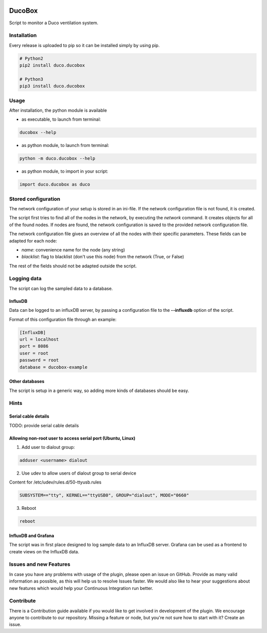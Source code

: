 .. image:: https://img.shields.io/badge/License-GPL%20v3-blue.svg
    :target: https://www.gnu.org/licenses/gpl-3.0
    :alt: GPL v3 License

.. image:: https://badge.fury.io/py/duco.ducobox.svg
    :target: https://badge.fury.io/py/duco.ducobox
    :alt: Pypi packaged release

.. image:: https://travis-ci.org/SteinHeselmans/DucoBox.svg?branch=master
    :target: https://travis-ci.org/SteinHeselmans/DucoBox
    :alt: Build status

.. image:: https://codecov.io/gh/SteinHeselmans/DucoBox/branch/master/graph/badge.svg
    :target: https://codecov.io/gh/SteinHeselmans/DucoBox
    :alt: Code Coverage

.. image:: https://codeclimate.com/github/SteinHeselmans/DucoBox/badges/gpa.svg
    :target: https://codeclimate.com/github/SteinHeselmans/DucoBox
    :alt: Code Climate Status

.. image:: https://codeclimate.com/github/SteinHeselmans/DucoBox/badges/issue_count.svg
    :target: https://codeclimate.com/github/SteinHeselmans/DucoBox
    :alt: Issue Count

.. image:: https://requires.io/github/SteinHeselmans/DucoBox/requirements.svg?branch=master
    :target: https://requires.io/github/SteinHeselmans/DucoBox/requirements/?branch=master
    :alt: Requirements Status

.. image:: https://img.shields.io/badge/contributions-welcome-brightgreen.svg?style=flat
    :target: https://github.com/SteinHeselmans/DucoBox/issues
    :alt: Contributions welcome


=======
DucoBox
=======

Script to monitor a Duco ventilation system.


------------
Installation
------------

Every release is uploaded to pip so it can be installed simply by using pip.

.. code-block:: bash

    # Python2
    pip2 install duco.ducobox

    # Python3
    pip3 install duco.ducobox


-----
Usage
-----

After installation, the python module is available

- as executable, to launch from terminal:

.. code-block:: bash

	ducobox --help

- as python module, to launch from terminal:

.. code-block:: bash

	python -m duco.ducobox --help

- as python module, to import in your script:

.. code-block:: python

	import duco.ducobox as duco

--------------------
Stored configuration
--------------------

The network configuration of your setup is stored in an ini-file. If the network configuration file is not found,
it is created.

The script first tries to find all of the nodes in the network, by executing the *network* command. It creates
objects for all of the found nodes. If nodes are found, the network configuration is saved to the provided
network configuration file.

The network configuration file gives an overview of all the nodes with their specific parameters. These fields
can be adapted for each node:

- *name*: convenience name for the node (any string)
- *blacklist*: flag to blacklist (don't use this node) from the network (True, or False)

The rest of the fields should not be adapted outside the script.

------------
Logging data
------------

The script can log the sampled data to a database.

InfluxDB
========

Data can be logged to an influxDB server, by passing a configuration file to the **--influxdb** option of the script.

Format of this configuration file through an example:

.. code-block:: ini

    [InfluxDB]
    url = localhost
    port = 8086
    user = root
    password = root
    database = ducobox-example

Other databases
===============

The script is setup in a generic way, so adding more kinds of databases should be easy.

-----
Hints
-----

Serial cable details
====================

TODO: provide serial cable details

Allowing non-root user to access serial port (Ubuntu, Linux)
============================================================

1. Add user to dialout group:

.. code-block:: bash

    adduser <username> dialout

2. Use udev to allow users of dialout group to serial device

Content for /etc/udev/rules.d/50-ttyusb.rules

.. code-block:: bash

    SUBSYSTEM=="tty", KERNEL=="ttyUSB0", GROUP="dialout", MODE="0660"

3. Reboot

.. code-block:: bash

    reboot

InfluxDB and Grafana
====================

The script was in first place designed to log sample data to an InfluxDB server. Grafana can
be used as a frontend to create views on the InfluxDB data.

-----------------------
Issues and new Features
-----------------------

In case you have any problems with usage of the plugin, please open an issue
on GitHub. Provide as many valid information as possible, as this will help us
to resolve Issues faster. We would also like to hear your suggestions about new
features which would help your Continuous Integration run better.

----------
Contribute
----------

There is a Contribution guide available if you would like to get involved in
development of the plugin. We encourage anyone to contribute to our repository.
Missing a feature or node, but you're not sure how to start with it? Create an issue.


